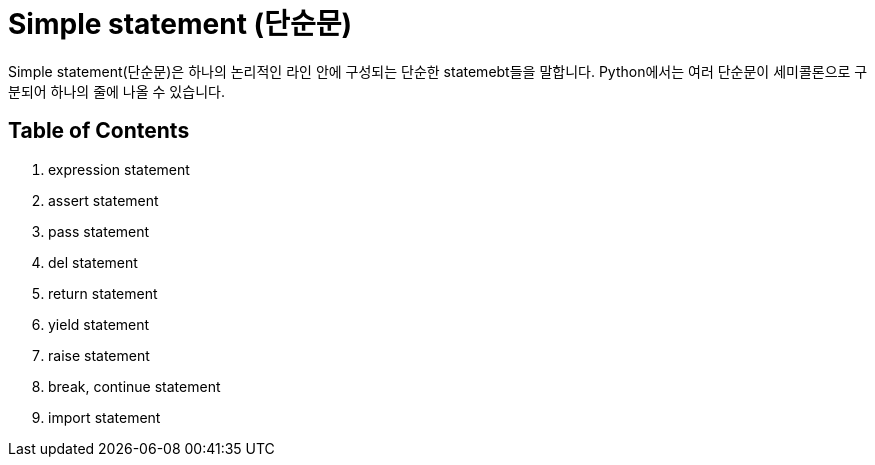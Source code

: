 = Simple statement (단순문)

Simple statement(단순문)은 하나의 논리적인 라인 안에 구성되는 단순한 statemebt들을 말합니다. Python에서는 여러 단순문이 세미콜론으로 구분되어 하나의 줄에 나올 수 있습니다.

== Table of Contents

1. expression statement
2. assert statement
3. pass statement
4. del statement
5. return statement
6. yield statement
7. raise statement
8. break, continue statement
9. import statement
